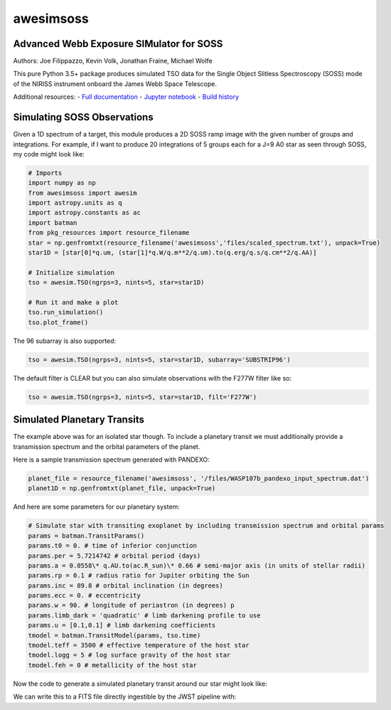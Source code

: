==========
awesimsoss
==========


.. image:: https://img.shields.io/pypi/v/awesimsoss.svg
        :target: https://pypi.python.org/pypi/awesimsoss

.. image:: https://img.shields.io/travis/hover2pi/awesimsoss.svg
        :target: https://travis-ci.com/hover2pi/awesimsoss

.. image:: https://readthedocs.org/projects/awesimsoss/badge/?version=latest
        :target: https://awesimsoss.readthedocs.io/en/latest/?badge=latest
        :alt: Documentation Status


.. image:: https://pyup.io/repos/github/hover2pi/awesimsoss/shield.svg
     :target: https://pyup.io/repos/github/hover2pi/awesimsoss/
     :alt: Updates



Advanced Webb Exposure SIMulator for SOSS
~~~~~~~~~~~~~~~~~~~~~~~~~~~~~~~~~~~~~~~~~

Authors: Joe Filippazzo, Kevin Volk, Jonathan Fraine, Michael Wolfe

This pure Python 3.5+ package produces simulated TSO data for the Single
Object Slitless Spectroscopy (SOSS) mode of the NIRISS instrument
onboard the James Webb Space Telescope.

Additional resources:
- `Full documentation <https://awesimsoss.readthedocs.io/en/latest/>`_
- `Jupyter notebook <https://github.com/spacetelescope/awesimsoss/blob/master/notebooks/awesimsoss_demo.ipynb>`_
- `Build history <https://travis-ci.com/hover2pi/awesimsoss>`_

Simulating SOSS Observations
~~~~~~~~~~~~~~~~~~~~~~~~~~~~

Given a 1D spectrum of a target, this module produces a 2D SOSS ramp
image with the given number of groups and integrations. For example, if
I want to produce 20 integrations of 5 groups each for a J=9 A0 star as
seen through SOSS, my code might look like:

.. code:: python

   # Imports
   import numpy as np
   from awesimsoss import awesim
   import astropy.units as q
   import astropy.constants as ac
   import batman
   from pkg_resources import resource_filename
   star = np.genfromtxt(resource_filename('awesimsoss','files/scaled_spectrum.txt'), unpack=True)
   star1D = [star[0]*q.um, (star[1]*q.W/q.m**2/q.um).to(q.erg/q.s/q.cm**2/q.AA)]

   # Initialize simulation
   tso = awesim.TSO(ngrps=3, nints=5, star=star1D)
               
   # Run it and make a plot
   tso.run_simulation()
   tso.plot_frame()

.. figure:: awesimsoss/img/2D_star.png
   :alt: The output trace

The 96 subarray is also supported:

.. code:: python

   tso = awesim.TSO(ngrps=3, nints=5, star=star1D, subarray='SUBSTRIP96')

The default filter is CLEAR but you can also simulate observations with
the F277W filter like so:

.. code:: python

   tso = awesim.TSO(ngrps=3, nints=5, star=star1D, filt='F277W')

Simulated Planetary Transits
~~~~~~~~~~~~~~~~~~~~~~~~~~~~

The example above was for an isolated star though. To include a
planetary transit we must additionally provide a transmission spectrum
and the orbital parameters of the planet.

Here is a sample transmission spectrum generated with PANDEXO:

.. code:: python

   planet_file = resource_filename('awesimsoss', '/files/WASP107b_pandexo_input_spectrum.dat')
   planet1D = np.genfromtxt(planet_file, unpack=True)

.. figure:: awesimsoss/img/1D_planet.png
   :alt: The input transmission spectrum

And here are some parameters for our planetary system:

.. code:: python

   # Simulate star with transiting exoplanet by including transmission spectrum and orbital params
   params = batman.TransitParams()
   params.t0 = 0. # time of inferior conjunction
   params.per = 5.7214742 # orbital period (days)
   params.a = 0.0558\* q.AU.to(ac.R_sun)\* 0.66 # semi-major axis (in units of stellar radii)
   params.rp = 0.1 # radius ratio for Jupiter orbiting the Sun
   params.inc = 89.8 # orbital inclination (in degrees)
   params.ecc = 0. # eccentricity
   params.w = 90. # longitude of periastron (in degrees) p
   params.limb_dark = 'quadratic' # limb darkening profile to use
   params.u = [0.1,0.1] # limb darkening coefficients
   tmodel = batman.TransitModel(params, tso.time)
   tmodel.teff = 3500 # effective temperature of the host star
   tmodel.logg = 5 # log surface gravity of the host star
   tmodel.feh = 0 # metallicity of the host star

Now the code to generate a simulated planetary transit around our star might look like:

.. code:: python
   tso.run_simulation(planet=planet1D, tmodel=tmodel, time_unit='seconds')
   tso.plot_lightcurve(column=42)

We can write this to a FITS file directly ingestible by the JWST pipeline with:

.. code:: python
   tso.to_fits('my_SOSS_simulation.fits')
